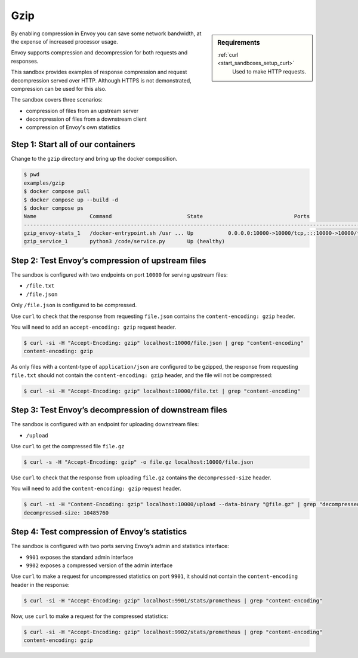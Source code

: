.. _install_sandboxes_gzip:

Gzip
====

.. sidebar:: Requirements

   .. include:: _include/docker-env-setup-link.rst

   :ref:`curl <start_sandboxes_setup_curl>`
        Used to make HTTP requests.

By enabling compression in Envoy you can save some network bandwidth, at the expense of increased processor usage.

Envoy supports compression and decompression for both requests and responses.

This sandbox provides examples of response compression and request decompression served over HTTP. Although HTTPS is not demonstrated, compression can be used for this also.

The sandbox covers three scenarios:

- compression of files from an upstream server
- decompression of files from a downstream client
- compression of Envoy's own statistics

Step 1: Start all of our containers
***********************************

Change to the ``gzip`` directory and bring up the docker composition.

.. code-block:: console

    $ pwd
    examples/gzip
    $ docker compose pull
    $ docker compose up --build -d
    $ docker compose ps
    Name                 Command                        State                             Ports
    -------------------------------------------------------------------------------------------------------------------------------------------------------------------------------------------------
    gzip_envoy-stats_1   /docker-entrypoint.sh /usr ... Up           0.0.0.0:10000->10000/tcp,:::10000->10000/tcp, 0.0.0.0:9901->9901/tcp,:::9901->9901/tcp, 0.0.0.0:9902->9902/tcp,:::9902->9902/tcp
    gzip_service_1       python3 /code/service.py       Up (healthy)

Step 2: Test Envoy’s compression of upstream files
**************************************************

The sandbox is configured with two endpoints on port ``10000`` for serving upstream files:

- ``/file.txt``
- ``/file.json``

Only ``/file.json`` is configured to be compressed.

Use ``curl`` to check that the response from requesting ``file.json`` contains the ``content-encoding: gzip`` header.

You will need to add an ``accept-encoding: gzip`` request header.

.. code-block:: console

    $ curl -si -H "Accept-Encoding: gzip" localhost:10000/file.json | grep "content-encoding"
    content-encoding: gzip

As only files with a content-type of ``application/json`` are configured to be gzipped, the response from requesting ``file.txt`` should not contain the ``content-encoding: gzip`` header, and the file will not be compressed:

.. code-block:: console

    $ curl -si -H "Accept-Encoding: gzip" localhost:10000/file.txt | grep "content-encoding"

Step 3: Test Envoy’s decompression of downstream files
******************************************************

The sandbox is configured with an endpoint for uploading downstream files:

- ``/upload``

Use ``curl`` to get the compressed file ``file.gz``

.. code-block:: console

    $ curl -s -H "Accept-Encoding: gzip" -o file.gz localhost:10000/file.json

Use ``curl`` to check that the response from uploading ``file.gz`` contains the ``decompressed-size`` header.

You will need to add the ``content-encoding: gzip`` request header.

.. code-block:: console

    $ curl -si -H "Content-Encoding: gzip" localhost:10000/upload --data-binary "@file.gz" | grep "decompressed-size"
    decompressed-size: 10485760

Step 4: Test compression of Envoy’s statistics
**********************************************

The sandbox is configured with two ports serving Envoy’s admin and statistics interface:

- ``9901`` exposes the standard admin interface
- ``9902`` exposes a compressed version of the admin interface

Use ``curl`` to make a request for uncompressed statistics on port ``9901``, it should not contain the ``content-encoding`` header in the response:

.. code-block:: console

    $ curl -si -H "Accept-Encoding: gzip" localhost:9901/stats/prometheus | grep "content-encoding"

Now, use ``curl`` to make a request for the compressed statistics:

.. code-block:: console

    $ curl -si -H "Accept-Encoding: gzip" localhost:9902/stats/prometheus | grep "content-encoding"
    content-encoding: gzip

.. seealso::
    :ref:`Gzip Compression API <envoy_v3_api_msg_extensions.compression.gzip.compressor.v3.Gzip>`
        API and configuration reference for Envoy's gzip compression.

    :ref:`Gzip Decompression API <envoy_v3_api_msg_extensions.compression.gzip.decompressor.v3.Gzip>`
        API and configuration reference for Envoy's gzip decompression.

    :ref:`Compression configuration <config_http_filters_compressor>`
        Reference documentation for Envoy's compressor filter.

    :ref:`Decompression configuration <config_http_filters_decompressor>`
        Reference documentation for Envoy's decompressor filter.

    :ref:`Envoy admin quick start guide <start_quick_start_admin>`
        Quick start guide to the Envoy admin interface.
